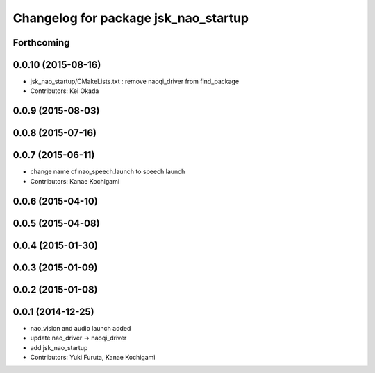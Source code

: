 ^^^^^^^^^^^^^^^^^^^^^^^^^^^^^^^^^^^^^
Changelog for package jsk_nao_startup
^^^^^^^^^^^^^^^^^^^^^^^^^^^^^^^^^^^^^

Forthcoming
-----------

0.0.10 (2015-08-16)
-------------------
* jsk_nao_startup/CMakeLists.txt : remove naoqi_driver from find_package
* Contributors: Kei Okada

0.0.9 (2015-08-03)
------------------

0.0.8 (2015-07-16)
------------------

0.0.7 (2015-06-11)
------------------
* change name of nao_speech.launch to speech.launch
* Contributors: Kanae Kochigami

0.0.6 (2015-04-10)
------------------

0.0.5 (2015-04-08)
------------------

0.0.4 (2015-01-30)
------------------

0.0.3 (2015-01-09)
------------------

0.0.2 (2015-01-08)
------------------

0.0.1 (2014-12-25)
------------------
* nao_vision and audio launch added
* update nao_driver -> naoqi_driver
* add jsk_nao_startup
* Contributors: Yuki Furuta, Kanae Kochigami

